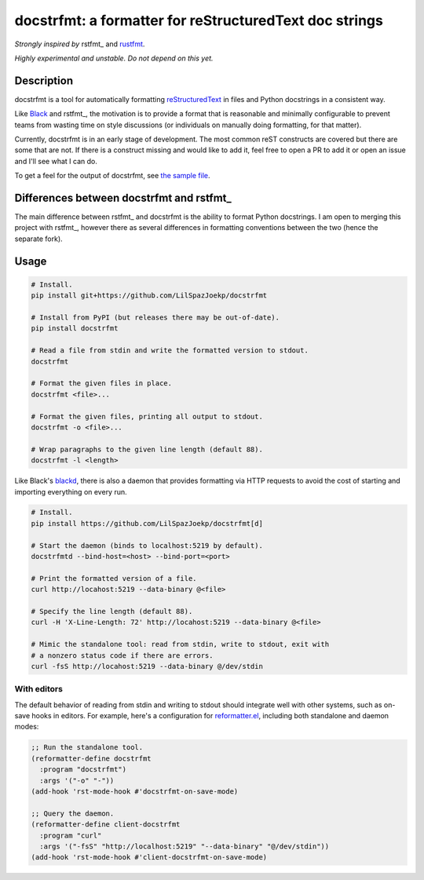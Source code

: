 docstrfmt: a formatter for reStructuredText doc strings
=======================================================

.. image:: https://img.shields.io/pypi/v/docstrfmt.svg
    :alt: Latest docstrfmt Version
    :target: https://pypi.python.org/pypi/docstrfmt

.. image:: https://img.shields.io/pypi/pyversions/docstrfmt
    :alt: Supported Python Versions
    :target: https://pypi.python.org/pypi/docstrfmt

.. image:: https://img.shields.io/pypi/dm/docstrfmt
    :alt: PyPI - Downloads - Monthly
    :target: https://pypi.python.org/pypi/docstrfmt

.. image:: https://coveralls.io/repos/github/LilSpazJoekp/docstrfmt/badge.svg?branch=master
    :alt: Coveralls Coverage
    :target: https://coveralls.io/github/LilSpazJoekp/docstrfmt?branch=master

.. image:: https://github.com/LilSpazJoekp/docstrfmt/workflows/CI/badge.svg
    :alt: Github Actions Coverage
    :target: https://github.com/LilSpazJoekp/docstrfmt/actions?query=branch%3Amaster

.. image:: https://img.shields.io/badge/Contributor%20Covenant-v2.0%20adopted-ff69b4.svg
    :alt: Contributor Covenant
    :target: https://github.com/LilSpazJoekp/docstrfmt/blob/master/CODE_OF_CONDUCT.md



*Strongly inspired by* rstfmt_ and rustfmt_.

*Highly experimental and unstable. Do not depend on this yet.*

Description
-----------

docstrfmt is a tool for automatically formatting reStructuredText_ in files and Python
docstrings in a consistent way.

Like Black_ and rstfmt_, the motivation is to provide a format that is reasonable and
minimally configurable to prevent teams from wasting time on style discussions (or
individuals on manually doing formatting, for that matter).

Currently, docstrfmt is in an early stage of development. The most common reST
constructs are covered but there are some that are not. If there is a construct missing
and would like to add it, feel free to open a PR to add it or open an issue and I'll see
what I can do.

To get a feel for the output of docstrfmt, see `the sample file <sample.rst>`__.

Differences between docstrfmt and rstfmt_
-----------------------------------------

The main difference between rstfmt_ and docstrfmt is the ability to format Python
docstrings. I am open to merging this project with rstfmt_, however there as several
differences in formatting conventions between the two (hence the separate fork).

Usage
-----

.. code-block:: sh

    # Install.
    pip install git+https://github.com/LilSpazJoekp/docstrfmt

    # Install from PyPI (but releases there may be out-of-date).
    pip install docstrfmt

    # Read a file from stdin and write the formatted version to stdout.
    docstrfmt

    # Format the given files in place.
    docstrfmt <file>...

    # Format the given files, printing all output to stdout.
    docstrfmt -o <file>...

    # Wrap paragraphs to the given line length (default 88).
    docstrfmt -l <length>

Like Black's blackd_, there is also a daemon that provides formatting via HTTP requests
to avoid the cost of starting and importing everything on every run.

.. code-block:: sh

    # Install.
    pip install https://github.com/LilSpazJoekp/docstrfmt[d]

    # Start the daemon (binds to localhost:5219 by default).
    docstrfmtd --bind-host=<host> --bind-port=<port>

    # Print the formatted version of a file.
    curl http://locahost:5219 --data-binary @<file>

    # Specify the line length (default 88).
    curl -H 'X-Line-Length: 72' http://locahost:5219 --data-binary @<file>

    # Mimic the standalone tool: read from stdin, write to stdout, exit with
    # a nonzero status code if there are errors.
    curl -fsS http://locahost:5219 --data-binary @/dev/stdin

With editors
~~~~~~~~~~~~

The default behavior of reading from stdin and writing to stdout should integrate well
with other systems, such as on-save hooks in editors. For example, here's a
configuration for reformatter.el_, including both standalone and daemon modes:

.. code-block:: lisp

    ;; Run the standalone tool.
    (reformatter-define docstrfmt
      :program "docstrfmt")
      :args '("-o" "-"))
    (add-hook 'rst-mode-hook #'docstrfmt-on-save-mode)

    ;; Query the daemon.
    (reformatter-define client-docstrfmt
      :program "curl"
      :args '("-fsS" "http://localhost:5219" "--data-binary" "@/dev/stdin"))
    (add-hook 'rst-mode-hook #'client-docstrfmt-on-save-mode)

.. _black: https://github.com/psf/black

.. _blackd: https://github.com/psf/black#blackd

.. _docutils: https://docutils.sourceforge.io/

.. _pandoc: https://pandoc.org/

.. _reformatter.el: https://github.com/purcell/reformatter.el

.. _restructuredtext: https://docutils.sourceforge.io/docs/user/rst/quickstart.html

.. _rustfmt: https://github.com/rust-lang/rustfmt
